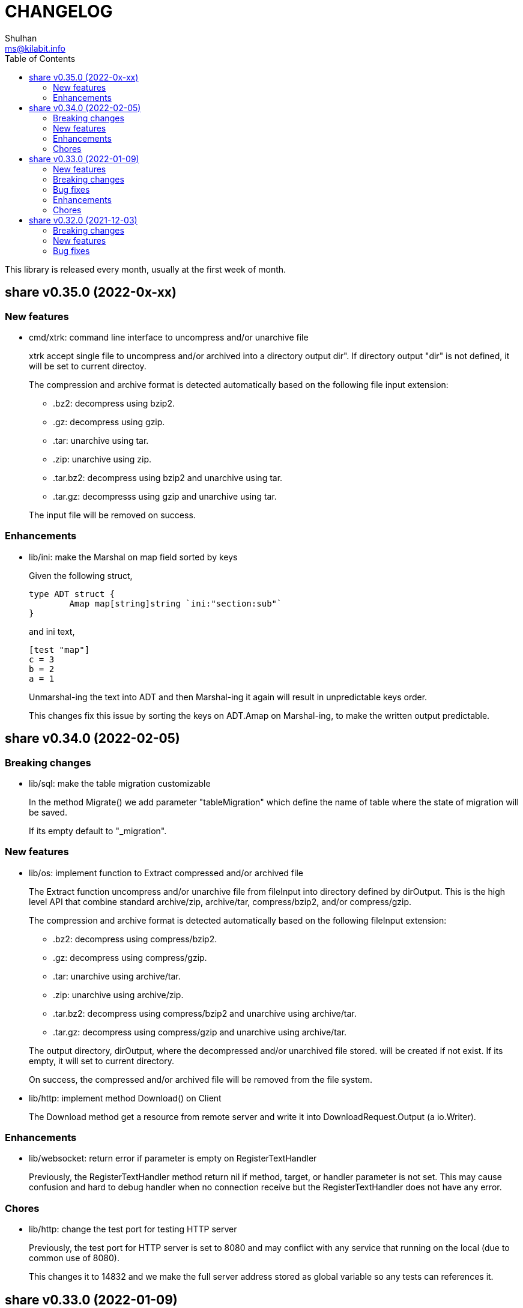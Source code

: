 =  CHANGELOG
Shulhan <ms@kilabit.info>
:toc:

This library is released every month, usually at the first week of month.


==  share v0.35.0 (2022-0x-xx)

=== New features

*  cmd/xtrk: command line interface to uncompress and/or unarchive file
+
--
xtrk accept single file to uncompress and/or archived into a directory
output dir".
If directory output "dir" is not defined, it will be set to current
directoy.

The compression and archive format is detected automatically based on the
following file input extension:

* .bz2: decompress using bzip2.
* .gz: decompress using gzip.
* .tar: unarchive using tar.
* .zip: unarchive using zip.
* .tar.bz2: decompress using bzip2 and unarchive using tar.
* .tar.gz: decompresss using gzip and unarchive using tar.

The input file will be removed on success.
--

===  Enhancements

*  lib/ini: make the Marshal on map field sorted by keys
+
--
Given the following struct,

----
type ADT struct {
	Amap map[string]string `ini:"section:sub"`
}
----

and ini text,

----
[test "map"]
c = 3
b = 2
a = 1
----

Unmarshal-ing the text into ADT and then Marshal-ing it again will
result in unpredictable keys order.

This changes fix this issue by sorting the keys on ADT.Amap on
Marshal-ing, to make the written output predictable.
--


==  share v0.34.0 (2022-02-05)

===  Breaking changes

*  lib/sql: make the table migration customizable
+
--
In the method Migrate() we add parameter "tableMigration" which define
the name of table where the state of migration will be saved.

If its empty default to "_migration".
--

===  New features

*  lib/os: implement function to Extract compressed and/or archived file
+
--
The Extract function uncompress and/or unarchive file from fileInput
into directory defined by dirOutput.
This is the high level API that combine standard archive/zip, archive/tar,
compress/bzip2, and/or compress/gzip.

The compression and archive format is detected automatically based on
the following fileInput extension:

* .bz2: decompress using compress/bzip2.
* .gz: decompress using compress/gzip.
* .tar: unarchive using archive/tar.
* .zip: unarchive using archive/zip.
* .tar.bz2: decompress using compress/bzip2 and unarchive using
  archive/tar.
* .tar.gz: decompress using compress/gzip and unarchive using
  archive/tar.

The output directory, dirOutput, where the decompressed and/or unarchived
file stored. will be created if not exist.
If its empty, it will set to current directory.

On success, the compressed and/or archived file will be removed from the
file system.
--

*  lib/http: implement method Download() on Client
+
The Download method get a resource from remote server and write it into
DownloadRequest.Output (a io.Writer).

===  Enhancements

*  lib/websocket: return error if parameter is empty on RegisterTextHandler
+
Previously, the RegisterTextHandler method return nil if method, target,
or handler parameter is not set.
This may cause confusion and hard to debug handler when no connection receive
but the RegisterTextHandler does not have any error.

===  Chores

*  lib/http: change the test port for testing HTTP server
+
Previously, the test port for HTTP server is set to 8080 and may conflict
with any service that running on the local (due to common use of 8080).
+
This changes it to 14832 and we make the full server address stored
as global variable so any tests can references it.


==  share v0.33.0 (2022-01-09)

Happy New Year!

Three years has passed since the first release of this multi-libraries (or Go
module), and we have released at least 33 new features with several bugs here
and there.

For anyone who use this module, I hope it help you, as the module name
intended "share", and sorry if its too many breaking changes.

Live long and prosper!
See you again next year.

===  New features

*  cmd/gofilemode: new command to decode the Go file mode
+
The Go has their own file mode that works across all operating system.
The file mode is represented by uint64, the command line will convert it
to fs.FileMode and print each possible flag on it including the
permission.

*  lib/sql: make the TruncateTable run with cascade and restart identity
+
--
On table that contains foreign key, truncate without cascade may cause
the method fail.

Also, since TruncateTable is, and should be only, used on testing, any
identity columns, for example serial, should be reset back to its initial
value. On PostgreSQL this means the truncate table is with
"RESTART IDENTITY".
--

*  cmd/epoch: command line to print and parse Unix timestamp
+
--
Program epoch print the current time (Unix seconds, milliseconds,
nanoseconds, local time, and UTC time) or the time based on the epoch on
first parameter.
Usage,

	epoch <unix-seconds|unix-milliseconds|unix-nanoseconds>

Without a parameter, it will print the current time.
With single parameter, it will print the time based on that epoch.
--

===  Breaking changes

*  lib/http: refactoring NewClient to accept single struct
+
--
Previously, the NewClient function accept three parameters: serverURL,
http.Header, and insecure.  If we want to add another parameter,
for example timeout it will cause changes on the function signature.

To prevent this changes in the future, we change it now. The NewClient
now accept single struct.

While at it, we add option to set Timeout.

The Timeout affect the http Transport Timeout and TLSHandshakeTimeout.
The field is optional, if not set it will set to 10 seconds.
--

*  lib/http: remove field memfs.Options in ServerOptions
+
This options is duplicate with Memfs.Opts.

*  lib/websocket: add "ok" return value on ClientManager Context
+
The ok return value will be true if the context exist or false otherwise.

*  lib/memfs: remove field ContentEncoding from EmbedOptions and Node
+
--
The original idea for option ContentEncoding in EmbedOptions and Node
is to save spaces, compressing the content on disk on embedding and
doing transport, when the MemFS instance is used to serve the (embedded)
contents of file system.

This option turns out break the HTTP content negotiation [1] of
accept-encoding header, if the HTTP server does not handle it properly,
which default Go HTTP server does not.

In order to prevent this issue in the future, for anyone who use the
memfs for serving static HTTP contents, we remove the options and store
the embedded content as is and let the HTTP server handle how the
compression by itself.
--

*  lib/email: refacforing ParseMailbox
+
This commit changes the signature of ParseMailbox by returning no error.

[1] https://developer.mozilla.org/en-US/docs/Web/HTTP/Content_negotiation

===  Bug fixes

*  lib/memfs: skip mount if the Root node has been initialized

*  lib/websocket: fix race conditition on handleText
+
Instead of accessing the ctx field directly, call the Context() method
to prevent data race.

*  lib/sql: check for EOF on loadSQL
+
--
There is probably a regression in Go that cause ioutil.ReadAll return
io.EOF, while it should not, because the documentation said that

	A successful call returns err == nil, not err == EOF.

But in this, using http.FileSystem, the ioutil.ReadAll now return EOF
and we need to check it to make the migration can run without an error.
--

===  Enhancements

*  lib/io: realign all structs
+
--
The struct realign, save the occupied of struct size in the memory,

* DirWatcher: from 184 to 144 bytes (-40 bytes)
* Reader: from 16 to 8 bytes (-8 bytes)
* Watcher: from 32 to 24 bytes (-8 bytes)
--

*  lib/http: realign all structs
+
--
Changes,
* Client: from 56 to 48 bytes (-8 bytes)
* CORSOptions: from 104 to 88 bytes (-16 bytes)
* Endpoint: from 64 to 32 bytes (-32 bytes)
* EndpointRequest: from 72 to 56 bytes (-16 bytes)
* route: from 56 to 32 bytes (-24 bytes)

Other changes is struct on unit tests.
--

*  lib/memfs: add method Init
+
The Init provided to initialize MemFS instance if its Options is set
directly, not through New() function.

*  lib/memfs: embed the Embed options and GenFuncName
+
This is to make the instance of memfs initialize from init is reusable.

*  lib/memfs: realign struct Node, Options, PathNode, and on unit tests
+
--
The realign save storage spaces on struct,

* Node: from 240 to 224 bytes (-16 bytes)
* Options: from 112 to 104 bytes (-8 bytes)
* PathNode: from 16 to 8 bytes (-8 bytes)
--

*  lib/email: realign the struct Mailbox
+
This changes the storage size from 80 to 72 bytes (-8 bytes).

===  Chores

*  github/workflows: remove step to get dependencies
+
The Go module should handle the dependencies automatically.

*  github/workflows: set go version to 1.17.6

*  lib/email: convert the unit test for ParseMailbox to examples
+
Since the ParseMailbox is public we can provide an examples and test
at the same times.


==  share v0.32.0 (2021-12-03)

This release bring major changes and enhancements to package dns and math/big.

===  Breaking changes

*  math/big: refactoring AddFloat to accept variadic interface{}
+
--
Previously, the AddFloat function only accept two interface parameters.

This changes make the AddFloat to accept many interface parameters.
--

*  math/big: refactor NewFloat to accept interface{} instead of float64 only
+
The following types is added and can be initialized to Float: []byte,
uint, uint16, uint32, uint64, big.Int, *big.Int, big.Rat, and *big.Rat.

*  math/big: refactoring the Rat
+
--
The promise of this package is to provide the Rat type with RoundToZero
and without panic.

In order to do that we remove the MustRat() function and check for nil
on pointer receiver before doing operation, and check for zero value
when doing quotation.

Another breaking changes are,

* Humanize() with nil pointer receiver will return string "0"
* Any IsXxx() methods with nil pointer receiver will return false
* MarshalJSON() will nil pointer receiver will return "null" instead of
  "0" now
--

*  lib/dns: refactoring, change signature of client Lookup
+
--
Previously, Lookup() method on Client pass the question name, type, and
class as parameters.

This changes make those parameters into MessageQuestion.
--

*  lib/dns: refactoring ZoneFile into Zone
+
--
Reason: A Zone is not always represented by file, it just that in this
package, it is.

This changes rename the type ZoneFile into Zone.
--

*  lib/dns: refactoring message question
+
--
Previously the type for message question section SectionQuestion.

This changes, rename the type to MessageQuestion.
--

*  lib/dns: refactoring the section header
+
--
This changes rename the SectionHeader into MessageHeader.

The pack() method is optimized with the following results,

benchmark                         old ns/op     new ns/op     delta
BenchmarkMessageHeader_pack-8     66.2          21.7          -67.31%

benchmark                         old allocs     new allocs     delta
BenchmarkMessageHeader_pack-8     3              1              -66.67%

benchmark                         old bytes     new bytes     delta
BenchmarkMessageHeader_pack-8     32            16            -50.00%

The unpack() method is simplified by minimizing the if-condition.

This changes also fix the pack and unpack OpCode for value other then 0,
due to wrong shift value, 2 instead of 3.
--

*  lib/dns: refactoring, introduce new type RecordClass
+
--
Previously, the record class is represented by uint16 using prefix
QueryClassXxx.

This changes make the record class to be an independent type, to make
code more strict (prevent passing invalid value), and readable.
--

*  lib/dns: refactoring, create type RecordType to represent type of RR
+
--
Previously, we use uint16 to represent type for ResourceRecord Type or
Question type.

To make the code more strict, where parameter or return value, must be
expected as record type, we add new type to represent the RR type:
RecordType.

This changes also rename any variable name of QType or qtype to RType
or rtype because QType is misleading. The type defined the
ResourceRecord to be queried not only question.
--

*  lib/dns: remove the fallback name servers (NS) from server options
+
--
The original idea of fallback NS is to send the query to the one define
to original resolv.conf, instead of using the one defined by user in
ServerOptions NameServers, when an error occured.

But, most of error usually caused by network (disconnected, time out),
so re-sending query to fallback NS does not have any effect if the network
it self is not working.

This changes remove the unnecessary and complex fallback NS from
server.
--

===  New features

*  lib/dns: add support to save and load caches to/from storage
+
--
The CachesSave method write the non-local answers into an io.Writer,
encoded with gob.

The CachesLoad method load the gob encoded answers from an io.Reader.
--

*  lib/ssh: use agent defined by config or from environment variable
+
--
Previously, we only check the environment variable SSH_AUTH_SOCK
to decide whether the client identity will fetched from agent or
from private key file.

This changes use the GetIdentityAgent from config Section to derive the
path to unix socket.  It will return an empty string if the IdentityAgent
is set to "none" in the Section or when SSH_AUTH_SOCK is not exist or
empty.
--

*  ssh/config: add support for section variable IdentityAgent
+
There are four possible value for IdentityAgent: SSH_AUTH_SOCK,
<$STRING>, <PATH>, or "none".
If SSH_AUTH_SOCK, the socket path is read from the environment variable
SSH_AUTH_SOCK.
If value start with "$", then the socket path is set based on value of
that environment variable.
Other string beside "none" will be considered as path to socket.

===  Bug fixes

*  math/big: return nil on Quo and QuoRat instead of panic
+
Previously, if the first parameter of Quo or the second/next parameters
of QuoRat is not convertable to Rat or zero, the method/function will
panic.

This changes make it less intrusive, instead of panic we check for
zero value and return nil immediately.
--

*  lib/dns: do not cache truncated answer
+
--
Previously only answer with non-zero response code is ignored.

This changes ignore also answer where response header is truncated.
--

===  Enhancements

*  lib/dns: realign all struct fields
+
--
Turns out the struct that we frequently used, answer and resource_record,
is not optimized.

     answer.go:15:13: struct with 56 pointer bytes could be 24 = 32 bytes
     ...
     resource_record.go:24:21: struct with 56 pointer bytes could be 40 = 16

This changes reorder all structs field to save space in memory.
--

*  lib/dns: make the TCP forwarders as complementary of UDP
+
--
The TCP forwarders only active when client send the DNS request as TCP.
When the server receive that request it should also forward the request
as TCP not as UDP to prevent the truncated response.

Another use case for TCP is when the response is truncated, the client
will send the query back through TCP connection.  The server should
forward this request using TCP instead of UDP.
--

*  lib/dns: use different packet between UDP and TCP messages
+
--
Previously, all packet size for reading and sending the message is
fixed to 4096, even on UDP.

This changes set the UDP packet size maximum to 512 bytes and others to
4096 bytes.

While at it, minimize copying packet if its not reusable inside a method.
--

==  share v0.31.0 (2021-11-04)

===  Breaking changes

*  lib/memfs: move the embedded parameter to Options
+
--
Since the GoEmbed can be called only when MemFS instance is initiated,
it would be better if parameters for GoEmbed also initialized in the
struct Options.
In this way any additional parameters needed to add to GoEmbed does not
changes the method signature in the future.

This commit add new type EmbedOptions that contains the parameters
for GoEmbed.

In this new type, we add new field EmbedWithoutModTime.
if its true, the modification time for all files and directories are not
stored inside generated code, instead all files will use the current
time when the program is running.
--

*  lib/totp: make the New to accept only hash with SHA1, SHA256, or SHA512
+
--
Previously, the first parameter to New is a function that return
hash.Hash.  This signature can be misleading, because md5.New also
can return hash.Hash but not usable in TOTP.

This changes update the New function signature to accept defined
type that can be set to SHA1, SHA256, or SHA512.
--

*  lib/bytes: refactoring and cleaning up the bytes package
+
--
The bytes package, and many other packages in this module, is written
when I still learning and using the Go language for master thesis.
Some of the code, like function signature, does not follow the
Go idiom, at least not how the Go source code looks like.

A breaking changes,

* WriteUint16 and WriteUint32 accept slice only without pointer.
  There is no need to pass slice as pointer to function if we want
  to modify the content, as long as the backing storage is not
  changed.

Bug fixes,

* PrintHex: fix print layout on the last line
* ReadHexByte: fix possible index out of range
* SkipAfterToken return -1 and false if no token found, as promised
  in the comment, instead of the length of text.

We move all unit test to example so we have test and example in the
documentation at the same time.

This changes make all test coverage 100%.
--

*  lib/bytes: refactoring AppendXxx functions
+
Previously, we pass pointer to slice on AppendInt16, AppendInt32,
AppendUint16, and AppendUint32 functions.  This model of function
signature is not a Go idiom.  It is written when I am still new to
Go.

*  lib/ascii: change signature of ToLower and ToUpper
+
Using pointer to slice on method or function is not a Go idiom.
It is created when I still new to Go.

*  lib/memfs: refactoring Node field V into Content
+
--
The reason why the field named V is because it's short.  It's come
from my C/C++ experience that got carried away when writing this
package.

Now, after having more time writing Go, I prefer clarity over
cleverity(?).
--

*  lib/memfs: set the node modification time in embedded file
+
--
This changes set all node modification time in embedded files to
the node modTime using Unix() and Nanosecond() values.

Since the time will always changes we need to remove the test to
generate file gen_test.go to prevent the file being modified and
re-adding the same file every time we run local tests.
--

===  New features

*  lib/ini: add function IsValidVarName
+
The IsValidVarName check if "v" is valid variable name, where the
first character must be a letter and the rest should contains only
letter, digit, period, hyphen, or underscore.
If "v" is valid it will return true.

*  lib/memfs: set the node modification time in embedded file
+
--
This changes set all node modification time in embedded files to
the node modTime using Unix() and Nanosecond() values.

Since the time will always changes we need to remove the test to
generate file gen_test.go to prevent the file being modified and
re-adding the same file every time we run local tests.
--

*  lib/io: add method String to FileState type
+
The String method return the string representation of FileState.
Usually used only for debugging.

*  lib/smtp: implement method Noop on Client
+
--
Noop send the NOOP command to server with optional message.

On success, it will return response with Code 250, StatusOK.

While at it fix double call to recv on Reset() method.
--

*  lib/smtp: implement method Reset on Client
+
--
The Reset() method send the STMP RSET command to the server.

This command clear the current buffer on MAIL, RCPT, and DATA, but not the
EHLO/HELO buffer.

On success, it will return response with Code 250, StatusOK.
--

===  Bug fixes

*  lib/ascii: fix IsHex return false on 0

*  lib/memfs: fix parent empty directory not removed
+
--
Use case:

    x
    x/y

If x/y is empty, and x processed first, the x will
not be removed.

This commit fix this, by sorting the paths in descending order first
to make empty parent removed clearly.  In above case the order
or check become,

    x/y
    x

While at it, update an example of New to give preview of input and
what the expected output for certain operations.
--

*  lib/xmlrpc: rewrite the Client connection using lib/http
+
--
Using socket connection require reading the HTTP response header before
we can process the response body.

Instead of rewrite the parser, use the lib/http to send and receive
the request/response.
--

*  lib/io: do not use absolute path on dummy Watcher parent SysPath
+
Converting that parameter path to absolute path may cause unpredictable
result on module that use it.

===  Chores

*  lib/ini: add example of marshal/unmarshaling of section with sub
+
This changes also fix the example of field tag on marshaling the
map.

*  lib/io: add method String to FileState type
+
The String method return the string representation of FileState.
Usually used only for debugging.

*  lib/memfs: remove unnecessary initialization on NewNode
+
The zero value for V ([]byte) is already nil and Node.Childs
([]*Node) does not need to be initialized with make if size is 0.

*  lib/io: use t.Cleanup instead of defer on test


==  share v0.30.0 (2021-10-04)

=== Breaking changes

*  lib/io: separate FileState for updated mode and content
+
--
Previously, when content of file being watched is modified, it will
trigger the callback with State set to FileStateModified.  When the
mode of file is modified, it will also trigger the callback with
the same state.

This changes separated those state into two kind: FileStateUpdateMode
for update on file mode, and FileStateUpdateContent for update on
file content.
--

=== New features

*  lib/memfs: export the Node Update method
+
--
The Update method update the node metadata or content based on new
file information.
It accept two parameters: the new file information, newInfo, and
maximum file size, maxFileSize.

The newInfo parameter is optional, if its nil, it will read the file
information based on node's SysPath.

The maxFileSize parameter is also optional.
If its negative, the node content will not be updated.
If its zero, it will default to 5 MB.

There are two possible changes that will happen: its either change on
mode or change on content (size and modtime).
Change on mode will not affect the content of node.
--

*  lib/strings: add function Alnum
+
--
The Alnum remove non alpha-numeric character from text and return it.
Its accept the string to be cleanup and boolean parameter withSpace.
If withSpace is true then white space is allowed, otherwise it would
also be removed from text.
--

=== Bug fixes

*  lib/memfs: fix symlink to directory not included on mount
+
--
During mounting and scanning a directory, if the node is symlink to a
directory, the isIncluded will return false because the node is not
a file nor directory.

The fix is to check if node mode is symlink first and then get the
the real stat.
--

*  lib/io: fix NewWatcher when called DirWatcher
+
--
When NewWatcher called from DirWatcher's Start(), it will called NewNode
with nil parent parameter.  If the parent parameter is nil on NewNode
the SysPath of new node will be set to the FileInfo.Name() instead of
full or relative path based on current working directory.

Any operation using new node SysPath will failed because the path
does not exist or reachable from current directory.

For example, let say we have the following directory tree,

  testdata
   |
   +--- A
   |
   +--- B

We then set DirWatcher Root to "testdata" from current directory.
The DirWatcher Start then iterate over all child of "testdata" directory,
and call NewWatcher("testdata/A", ...). On the NewWatcher, it will
call NewNode(nil, FileInfo, -1).  Now since the parent is nil,
the Node.SysPath will be set to FileInfo.Name() or base name of the file,
which is "A".

Later, when node content need to be read, ioutil.ReadFile("A") will
fail because the path to "A" does not exist on current directory.

This fix require to force the parameter "parent" on NewNode to be
required.
--

*  lib/memfs: fix possible data race on PathNode
+
--
During Memfs Get(), if the node returned by PathNodes.Get() is null,
the memfs instance will try to refresh the directory tree. In case
the requested path exist, the memfs will write to PathNodes through
AddChild()

At the same time, there maybe a request to access another path, which
cause both read and write occured.
--

*  lib/memfs: fix NewNode if node is symlink to directory
+
--
Previously, if a symlink point to directory the memfs NewNode function
will return an error,

  AddChild wui: NewNode: read x/y: is a directory

which cause the files inside y cannot be scanned (404).

This commit fix this issue by checking if the original node mode is a
directory and return immediately.
--

=== Enhancements

*  lib/memfs: check error on File Close on GoGenerate
+
--
Previously, we ignore the error for call to Close when there is an
error in previous operation.

This changes check the error returned from Close and add it to the
returned error message.

While at it, use consisten prefix for all returned error:
"MemFS.GoGenerate".
--

*  lib/http: support server caching file system using ETag
+
--
If the Server handle file system using MemFS, server will set the
ETag [1] header using the file epoch as value.

On the next request, server will compare the request header
If-None-Match with the requested file epoch. If its equal server will
return the response as 304 StatusNotModified.

[1] https://developer.mozilla.org/en-US/docs/Web/HTTP/Headers/ETag
--

*  lib/xmlrpc: convert the value using Sprintf on GetFieldAsString
+
--
Previously, the GetFieldAsString will return empty string if the
Value type is not string.

In this commit, we force the value to be string by converted it using
fmt.Sprintf.
--

*  math/big: add some examples of Rat.Int64() and RoundToNearestAway

=== Chores

*  github: update the Go version to v1.17.1

*  lib/strings: update comment and example of TrimAlnum


==  share v0.29.2 (2021-09-06)

===  Bug fixes

*  os/exec: fix escaped quote inside the same quote
+
--
Shell quote is a hell of complex.  For example, one can write
shell that execute command that contains quote of quote,

	sh -c "psql -c 'CREATE ... IDENTIFIED BY PASSWORD '\''pass'\'''"

or to simplify,

	sh -c "psql -c \"CREATE ... IDENTIFIED BY PASSWORD 'pass'\""
--

*  lib/memfs: fix empty ContentType if MaxFileSize is negative
+
A negative MaxFileSize means the content of file will not be mapped to
memory, but the content type should be detected for other operation.

*  lib/memfs: fix empty file not being added to tree
+
--
Previously, we did not check if the file size is 0 before reading the
content or updating the content type, which cause the read on file
return io.EOF and the file not added to caches.

This commit fix this issue by checking for zero file size and for
io.EOF when reading the file content.
--

*  lib/memfs: fix symbolic link with different name
+
--
Previously, if file is symbolic link and has different name with their
original file, it will return an error when we tried to open the file

   parentpath/filename: no such file or directory

because we use the original file name, not the symlinked file name.

This commit fix this issue by not replacing the original FileInfo for
symlink but by setting only the size and mode.
--

*  lib/sql: do not run migration if the last file not exist on the list
+
--
Previously, if the last migrated file name not found on the migration
directory, we start executing migration start from the first file.

This changes the behaviour to not run any migration at all.
Since we cannot return it as an error, we only log it.  In the future
we may return it.
--

*  lib/http: fix missing content type for XML Header
+
If the Endpoint set the RequestType to RequestTypeXML, the response
header should be set to ContentTypeXML.

*  lib/xmlrpc: fix missing port on NewClient
+
--
Calling net.Dial or tls.Dial on host without port will cause the
following error,

  NewClient: Dial: dial tcp: address 10.148.0.164: missing port in address

This changes fix this by always generate new host value using previous
host and port values.
--

*  lib/smtp: return io.EOF if no data received from server
+
This is to prevent the recv return nil on *Response without an error,
which may cause panic on caller side.

*  os/exec: check for escaped backslash when ParseCommandArgs
+
Given the following string "cmd /a\ b" to ParseCommandArgs now
return "cmd" and ["/a b"] not ["/a\", "b"], because the space after a
is escaped using backslash.

===  Enhancements

*  lib/memfs: set default content type for empty file to "text/plain"
+
An empty file should be able to be displayed as text file instead of
downloaded as binary.

*  lib/memfs: change the MarshalJSON to always return an object
+
--
Previously, MarshalJSON on memfs will return an object of map
of all PathNodes and on Node it will return an object.

This changes make it the JSON response consistent. If its directory
it will return the node object with its childs, without "content".
If its file, it will return the node object with content.

While at it, use single "mod_time" with value is epoch and return
the node ContentType as "content_type".
--

*  lib/mlog: implement io.Writer and add function ErrorWriter
+
--
The ErrorWriter will return the internal default MultiLogger.
A call to Write() on returned io.Writer will forward it to all registered
error writers.

A Write method on MultiLogger write the b to all error writers.
It will always return the length of b without an error.
--

*  lib/memfs: add method Save and Encode
+
The Save method will write the new content to file system and update
the content of Node using Encode().

*  lib/ssh: add method to set session output and error
+
--
Previously, all of the SSH output and error goes to os.Stdout and
os.Stderr.

This changes add method SetSessionOutputError to change the output and
error for future remote execution.
--

===  Chores

*  lib/reflect: make the IsNil tests to become an example
+
--
In this way we do test and provide an example at the same time.

While at it, add another test cases for boolean, initialized slice, map,
and errors.
--

*  lib/websocket: try to fix flaky test on client
+
--
The following error thrown when running on Github Action using
Ubuntu-latest and Go 1.16.3,

	client_test.go:472: write tcp 127.0.0.1:34460->127.0.0.1:9001:
       write: connection reset by peer

This may be caused by using the same client connection on all test
cases.

We try to fix this by creating new client on each test cases.
--

==  share v0.29.1 (2021-08-06)

Revert the "lib/errors: return the internal error only if its not nil on
Unwrap".

Returning instance of e on Unwrap will cause recursive call.

The correct solution to convert an error to errors.E is by implementing the As
method.


==  share v0.29.0 (2021-08-06)

===  New feature

ssh/sftp: new package that implement SSH File Transport Protocol v3

The sftp package extend the golang.org/x/crypto/ssh package by
implementing "sftp" subsystem using the ssh.Client connection.

===  Breaking changes

*  text/diff: add functions to compare raw bytes as text and text.Lines
+
--
This changes refactoring some functions, notably,

* Rename Bytes function to IsEqual
* Rename Lines function to Bytes
* Add function Text that compare two text (raw bytes)
* Add function Lines that compare two instances of text.Lines
--

===  Enhancements

*  lib/mlog: add function and method Panicf
+
The Panicf method is equal to Errf followed by panic.  This signature
follow the log.Panicf convention.

*  lib/text: implement function to parse raw bytes into Lines

*  lib/text: implement Stringer on Chunk and Line types

*  lib/memfs: implement json.Marshaler on MemFS and Node
+
--
Previously, without MarshalJSON, encoding the MemFS or Node object will
result in incomplete information, for example, missing name, modification
time, and size.

This commit implement the json.Marshaler in MemFS which encode the
PathNode sorted by keys in ascending order.
--

*  lib/bytes: print the ASCII character on the right side on PrintHex
+
--
Previously, PrintHex only print the hex value of all bytes with
specified length.

This changes also print any printables ASCII characters (char 33 through
126) in the right side column to view readable contents.
--

*  lib/totp: lib/totp: increase the maximum steps back on Verify from 2 to 20
+
The value 20 means the Verify will check maximum 20 TOTP tokens or 10
minutes to the past.

*  lib/http: check request path as HTML file on getFSNode
+
--
Previously, if the request path is not exist we check if request
contains index.html and if still not exist we return nil.

This commit add another check by appending ".html" to the request path.

So, for example, if path "/x" not exist in memfs, we check if
"/x/index.html". If its still not exist, we check "/x.html".
--

===  Bug fix

*  lib/errors: return the internal error only if its not nil on Unwrap
+
If the internal error is nil, the Unwrap method will return the instance
of e itself.


== share v0.28.0 (2021-07-06)

=== Breaking changes

* lib/ssh: rename method Get to ScpGet and Put to ScpPut
+
--
This changes is to make clear that the methods to copy the files, either
from local or from remote, is using the "scp" through exec package,
not using the native SSH file transfer protocol.

While at it, use consistent log prefix for error message.
--

* ssh: rename the NewClient function to NewClientFromConfig
+
This is to differentiate it with x/crypto ssh package that have the same
function name.

* ssh: move the config parser to subpackage "config"
+
There are two reasons for moving to sub-package.  First, the code for
parsing the ssh_config(5) take almost 99% of the lines in the ssh package.
Second, in case we want to submit the code to upstream,
golang.org/x/crypto, we need the package to be independent, less external
dependencies as possible.

* http: remove the Memfs field from Server
+
Now that Options field has been exported, we did not need to have
duplicate Memfs, so this field is removed in favor of Options.Memfs.

=== Enhancements

* websocket: export the Options field on the Server
+
--
Previously, the Options field is not exported to prevent user from
changing it once it set through NewServer() function.

This changes export the Options field to allow user of Server access its
values.  We can create a method on server to return read-only options,
but that will over complicated the Server API.
--

* http: export the Options field on the Server
+
--
Previously, the Options field is not exported to prevent user from
changing it once it set through NewServer() function.

This changes export the Options field to allow user of Server access its
values.  We can create a method on server to return read-only options,
but that will over complicated the Server API.
--

* websocket: store all the handshake headers to Handshake.Header
+
--
Previously only non-required headers are stored in the Handshake Header
field, while the required header value stored on their respective fields.

This commit store all request header key and values into the Header field.
--

== share v0.27.0 (2021-06-05)

This release bring better functionalities, usability, and fixes for `xmlrpc`
package.

=== Breaking changes

* xmlrpc: change the Response to embed the errors.E
+
The errors.E contains code and message that also implement wrapping and
unwrapping error, so we can use the Response as error just like in
http.EndpointResponse.

* xmlrpc: write the XML header when marshaling request not on client
+
--
Previously, the XML header is added when sending the request using
client.

This commit changes it to write the header when marshaling the Request
instance.
--

* xmlrpc: replace Value field for struct with map of string and value
+
--
Previously, for param with type "struct" is represented by slice of
Member{Name,Value}.

This commit changes the Value field for "struct" to a map of string and
value for easily access the struct's member, without looping.
--

* xmlrpc: refactoring the parser for decoding XML-RPC request
+
--
This changes,

* method to parse XML-RPC request,
* change the Member field Value type to pointer to Value,
* change the Request field Params type to slice of pointer of Value,
* change the Response field Param type to pointer to Value,
* rename the Value fields from Members to StructMembers and Values to
  ArrayValues
--

=== New features

* memfs: add function to Merge one or more instance of MemFS
+
--
The Merge function merge one or more instance of MemFS into single MemFS
instance.

If there are two instance of Node that have the same path, the last
instance will be ignored.
--

* xmlrpc: add method to marshal Response

* mlog: add function and method PrintStack
+
The PrintStack function or method will writes to error writers the stack
trace returned by debug.Stack.

=== Enhancements

* http: add request type for XML
+
Setting Endpoint's RequestType to RequestTypeXML will check the content
type of HTTP request to match with "text/xml".

=== Bug fixes

* memfs: set the field Parent on Node AddChild

* xmlrpc: convert the uint8 and uint16 as type Integer, and Uint as Double
+
Previously, uint8 and uint16 will be converted as Double, but those
types are in range of four bytes so it can still be handled by int32.

* xmlrpc: set client response IsFault when StatusCode >= 400
+
Previously, we set IsFault to true if the HTTP response code not equal to
200 only, which is not always correct.
+
This commit changes it to check any status code that is greater or equal
to 400.

* memfs: fix test by checking multiple content-types
+
On Arch Linux with Go tip, the content-type for JavaScript file is
"text/javascript".  While on Ubuntu with Go 1.16 the content-type for
JavaScript file is "application/javascript".


==  share v0.26.0 (2021-05-03)

=== New features

* math/big: add method Add, IsLess, IsGreater, and Scan on Int
+
The Add method simplify addition of one value to current Int.
+
The IsLess and IsGreater method simplify comparing Int with any value.
+
The Scan method allow the Int to be used on sql Scan().

* math/big: add method IsZero on Int
+
The IsZero method will return true if the current i value is zero.

* big: extends the standard big.Int
+
The standard big.Int does not implement sql/driver.Valuer interface,
which make it not usable when querying or doing update/insert with
database.
+
This commit extend the big.Int and simplify creating new Int from any
values using NewInt().
+
Also, make it support marshal/unmarshal JSON

=== Enhancements

* sql: make the column filename on table _migration as primary key
+
This will allow deleting the record by filename instead of requiring
all columns.

* http: add the Total field to EndpointResponse
+
The Total field contains the total number of all records, while the
Count fields only contains the total number of records in Data.

* http: add field Page to EndpointResponse
+
The page field contains the requested page on current response.
If page is from request then the offset will be set to page times limit.
+
While at it, move the field comment to its declaration.

* big: allow creating new Rat from uint64 and *big.Int

* ssh: check for empty private key file on Get and Put
+
If the private key file is empty, skip it for being added as parameter
of scp command.  This is to prevent warning message on user side.

=== Chores

* memfs: update the test ContentType for JavaScript files
+
The latest Go set the content type for JavaScript file as
"text/javascript; charset=utf-8", not "application/javascript".

* paseto: replace le64() function with binary.Write()
+
The le64() return the string representation of uint64 in little endian,
which is basically binary.Write with parameter output buffer,
LittleEndian, and input value.


==  share v0.25.1 (2021-04-06)

Set the minimum Go version to 1.16

Commit 4cdd6b01c1 "http: add method to generate standard HTTP request
on Client" use the io.NopCloser thats only available in Go 1.16.  Either
we move backward by replacing it with ioutil.NopCloser or we move forward
by setting the minimum Go version to 1.16.

We choose to move forward.


==  share v0.25.0 (2021-04-06)

===  Breaking changes

*  all: refactoring the test.Assert and test.AssertBench signature
+
Previously, the test.Assert and test.AssertBench functions has the
boolean parameter to print the stack trace of test in case its not equal.
+
Since this parameter is not mandatory and its usually always set to
"true", we remove them from function signature to simplify the call
to Assert and AssertBench.

*  all: refactoring http.Client methods signature
+
--
Previously, parameters to method Delete, Get, Post, PostForm, PostFormData,
PostJSON, Put, and PutJSON are in the following order:

	(headers, path, params)

This is sometimes confusing. To make it better and works with format
of HTTP request header,

----
METHOD PATH
HEADERS

PARAMS
----

we move the path to the first parameter and headers as the second
parameter, so the call to client methods would be

     (path, headers, params)
--

*  http: remove parameter contentType on Client method Put
+
Since one can set the Content-Type in parameter headers, this parameter is
become redundant.

===  New features

* http: add method to generate standard HTTP request on Client
+
--
The GenerateHttpRequest method generate http.Request instance from
method, path, requestType, headers, and params.

For HTTP method GET, CONNECT, DELETE, HEAD, OPTIONS, or TRACE; the params
value should be nil or url.Values.
If its url.Values, then the params will be encoded as query parameters.

For HTTP method is PATCH, POST, or PUT; the params will converted based on
requestType rules below,

* If requestType is RequestTypeQuery and params is url.Values it will be
  added as query parameters in the path.

* If requestType is RequestTypeForm and params is url.Values it will be
  added as URL encoded in the body.

* If requestType is RequestTypeMultipartForm and params type is
  map[string][]byte, then it will be converted as multipart form in the
  body.

* If requestType is RequestTypeJSON and params is not nil, the params will
  be encoded as JSON in body.
--

* ssh: ask for passphrase if private key is encrypted on generateSigners
+
In case the private key defined in IdentityFile is encrypted, prompt
for the passphrase on the screen and read it from stdin using
terminal.ReadPassword().
+
This changes also remove call to generateSigners on postConfig(),
instead invoke it from NewClient() to minimize multiple calls to
generateSigners().

* ssh: use the SSH agent to authenticate on NewClient
+
Previously, the client use the IdentityFile on ConfigSection to
Authenticate with the remote SSH server.  In case the IdentityFile is
Encrypted with passphrase, each time NewClient is invoked it will ask
For passphrase.
+
To minimize inputing the passphrase, we check if current use run the
SSH agent through SSH_AUTH_SOCK environment variable and use the agent
To generate signers.
+
This method need manual key added by user to SSH agent before calling
NewClient to make it works.

===  Enhancements

* xmlrpc: add debug statements to print request and response
+
The debug level is set minimum to 3. If its set it will print the
request and response to standard output.


==  share v0.24.0 (2021-03-06)

===  Breaking changes

*  http: add prefix Header to constants AcceptEncoding and ContentEncoding
+
Since both of those constants are used only for HTTP header, it could
be more clear if we prefix it with "Header".

*  sql: change the parameter ExtractSQLFields to driver name
+
Previously, we use the string as parameter to set the returned place
holders.
+
This commit changes the parameter to the driver name so if the value
is "postgres" the place holders will be returned as counter, for example
"$1", "$2", and so on.

*  http: rename "GenericResponse" to "EndpointResponse"
+
Well, the hard thing in software is naming a thing.  Using the term
Generic is too generic, so we change it to make it closer with Endpoint.

*  http: refactoring parameters on Callback and CallbackErrorHandler
+
Previously, the parameters to Callback has three types:
the http.ResponseWriter, *http.Request, and []byte for response body.
Not only the type names are long, there is no information on the
registered Endpoint on the receiver of Callback.
+
This changes wrap the three parameters into single type EndpointRequest
with addition field Endpoint, which contains the registered Endpoint.
+
On the CallbackErrorHandler we also have three parameters, but instead
of request body we have an error.
+
This changes store the error for CallbackErrorHandler inside
EndpointRequest.Error field.

*  http: move the CORS options to separate struct

===  New features

*  http: add methods IPAddressOfRequest and ParseXForwardedFor
+
The IPAddressOfRequest get the client IP address from HTTP request header
"X-Real-IP" or "X-Forwarded-For" or from Request.RemoteAddr, which ever
non-empty first.
+
The ParseXForwardedFor parse the HTTP header "X-Forwarded-For" value from
the following format "client, proxy1, proxy2" into client address and
list of proxy addressess.

*  api/slack: create new client for webhook
+
Unlike PostWebhook API which is close and open one connection at the
time, the WebhookClient is keep open.
+
Use the WebhookClient for long running program that post message every
minutes or seconds.

*  mlog: implement MultiLogger
+
--
MultiLogger represent a single log writer that write to multiple outputs.
MultiLogger can have zero or more writers for standard output (normal log)
and zero or more writers for standard error.

The MultiLogger is buffered to minimize waiting time when writing to
multiple writers that have different latencies.
For example, if we have one writer to os.Stdout, one writer to file, and
one writer to network; the writer to network may take more time to finish
than to os.Stdout and file, which may slowing down the program if we want
to wait for all writes to finish.

For this reason, do not forget to call Flush when your program exit.

The default MultiLogger use time.RFC3339 as the default time layout, empty
prefix, os.Stdout for the output writer, and os.Stderr for the error
writer.

Format of written log,

	[time] [prefix] <message>

The time and prefix only printed if its not empty, and the single space is
added for convenience.
Unlike standard log package, this package does not add new line to the end
of message if its not exist.
--

*  http: export the HandleFS method
+
The HandleFS handle the request as resource in the memory file system.
This method only works if the Server.Memfs is not nil.
+
If the request Path exists in file system, it will return 200 OK with the
header Content-Type set accordingly to the detected file type and the
response body set to the content of file.
If the request Method is HEAD, only the header will be sent back to client.
+
If the request Path is not exist it will return 404 Not Found.

*  clise: add method Pop
+
The Pop method remove the last Push()-ed item and return it to caller.
It will return nil if no more item inside it.

*  ini: add support for marshaling slice of struct
+
--
Given a struct with exported field is slice of struct and tagged with
section and sub-section, the exported field will be marshalled as,

	[section "sub"]
	field = value
--

*  ini: add support for marshaling pointer to struct and to time.Time
+
--
Given the following field struct with tag,

	V *T `ini:"sec:sub"

If the V is not nil, it will marshal it into,

	[sec "sub"]
	<field name or tag> = <field value>
--

*  ini: add support for un-marshaling to struct and slice of struct

*  big: add method that implement sql/driver.Valuer for type Rat
+
The Rat.Value() return the value as []byte.

=== Enhancements

*  clise: make all methods safe for concurrent use

*  http: add fields for paging on GenericResponse
+
If the response is paging, contains more than one item in data, one
can set the current status of paging in field Offset, Limit, and Count.
+
The Offset field contains the start of paging.
The Limit field contains the maximum number of records per page.
The Count field contains the total number of records.

=== Bug fixes

*  reflect: check using equal statement on IsNil
+
Beside using IsNil(), return the last check using "v == nil".


==  share v0.23.0 (2021-02-05)

This release bring major refactoring to package memfs to allow embedding two
or more directories in single package.

The minimum Go version is increased to 1.14.

===  Breaking changes

*  memfs: refactoring, allow multiple instances of memfs in single package
+
Previously, the generated Go code from memfs can be used only once
on the package that use it.  For example, if we have two instances of
memfs.MemFS and both of them call GoGenerate(), when we load them back
again only the last one will be active and set the global variable
memfs.GeneratedPathNode.
+
This changes refactoring on how we use memfs by storing the
generated path node into variable that is defined by user and pass
them to New Options.

*  memfs: remove field WithContent
+
The field WithContent is not necessary if we set MaxFileSize to negative
value.

*  http: embed the memfs.Options into ServerOptions
+
This is to minimize duplicate on fields names and give clear distinction
between options for Server and options for serving files on memory using
memfs.

*  io: embed the memfs.Options into DirWatcher
+
This is to minimize duplicate configuration between DirWatcher and
memfs, and to allow clear distinction between which options that
affect the directory tree and options for DirWatcher.

*  memfs: allow AddFile to set internal path
+
Previously, AddFile set the internal path equal to path of file to be
included.  This may cause conflict if the file is already included
due to the same sys path but different internal path.
+
This commit add parameter internalPath to set custom internal path in
the memfs map.

*  memfs: refactoring Go generate code to use memfs.MemFS instance
+
Instead of using memfs.PathNode, which is confusing for new user
(what is PathNode?), we actually can use memfs.MemFS instance.
+
This effect on how we use memfs in http package.

*  dns: change the SOA field in ZoneFile to non-pointer
+
The reason we use pointer for SOA record is so we can save them only
if its not nil.  A nil SOA record cause the generated JSON become "null"
and this is make the consumer of ZoneFile do more work, checking for the
null and initialize it when required.
+
This changes, make the SOA record to non-nil and we save the record only
if the MName field is not empty.

*  dns: replace master word with zone
+
This is for consistency for type and variable names.

*  sql: sort returned names on ExtractSQLFields sorted in ascending
+
This is to make sure that any test that use the package always
predictable.
+
While at it, add paramter to change placeholder on ExtractSQLFields.

===  New features

*  http: add method Post on client
+
The Post method send the POST request to path without setting
"Content-Type".

*  lib/clise: new package that implement circular slice
+
--
A circular slice is a slice that have fixed size.
An append to slice that has reached its length will overwrite and start
again from index 0.

For example, a clise with size 5,

	c := clise.New(5)
	c.Push(1, 2, 3, 4, 5)
	fmt.Printf("%v\n", c.Slice()) // [1 2 3 4 5]

If we push another item, it will overwrite the first index,

	c.Push(6)
	fmt.Printf("%v\n", c.Slice()) // [6 2 3 4 5]

See the examples for usage of the package.
--

*  time: add function UnixMicro that return UNIX time in micro seconds

*  api/slack: simple API for sending message to Slack using only
   standard packages.

*  runes: add function to inverse the slice of rune
+
The Inverse function reverse the order of slice of rune without
allocating another slice.

*  big: add method Humanize
+
The Humanize method return the r as string with custom thousand and
decimal separator.

*  big: add method to round fraction to nearest non-zero value
+
The RoundNearestFraction does not require precision parameter, like in
other rounds function, but it figure it out based on the last non-zero
value from fraction.

===  Enhancements

*  dns: change the error messages on ResourceRecord initAndInitialize
+
This change make the error message more readable and understandable by
consumer

*  dns: add method to get list of non-local caches in the Server
+
The CachesLRU method return the list of non-local caches ordered by
the least recently used.
+
This changes affect the answer type which must be exported, including
most of its fields, so consumer can access it.

===  Bug fixes

*  sql: check nil on Migrate parameter "fs" using reflect.IsNil
+
If we pass nil pointer of type to fs, the if condition will not true
and this cause panic because fs is not nil.

*  http: fix the package documentation
+
The RegisterXxx methods on Server has been replaced with single method,
RegisterEndpoint.

*  dns: fix saving the TXT record file on zone file
+
The TXT record value must be wrapped with quote when stored on zone
file.


==  share v0.22.0 (2021-01-06)

===  Breaking changes

* contact: remove unused package proofn

* sql: change the new client function parameter into struct of options.

===  New features

*  cmd: add new CLI "totp"
+
The totp is a program to generate Time-based One-time Password from
secret key.

*  totp: add method to generate n number of passwords

===  Enhancements

*  http: print client request if debug value is equal or greater than 2.
+
If user set DEBUG environment variable or debug.Value to 2 or greater,
the http Client will print the request (header and body) to the
standard output.

*  ssh: print the private key file that has an error when generating signers


==  share v0.21.0 (2020-12-06)

===  Breaking changes

*  test: refactoring Assert with better error message
+
The new Assert function use the reflect.DoEqual that return an error
which describe which field have unmatched value.

===  New features

*  http: allow Endpoint to register custom error handler
+
The new field ErrorHandler on Endpoint allow the implementor to define
their own function to handler error from Endpoint.Call.
+
If the ErrorHandler is nil it will default to DefaultErrorHandler.

*  totp: new package that implement TOTP protocol
+
Package totp implement Time-Based One-Time Password Algorithm based on
RFC 6238.

===  Bug fixes

*  parser: fix Line method that always return non-empty line
+
In case of content end without new line, for example "a\nb", the Line()
method always return "b, 0" on the last line.

*  smtp: update the expired test certificate

*  websocket: create buffered channel for running queue.
+
This is to fix Stop() method waiting for running channel to be consumed.

===  Enhancements

*  big: update the latest expected error message with Go tip

*  http: add an example on how to write custom HTTP status code
+
The example show how to use http.ResponseWriter.WriteHeader to write
custom HTTP status code instead of relying on errors.E.

*  net: always return the host name or IP on ParseIPPort.
+
Previously, if the address is an IP address the returned value is empty,
for example "127.0.0.1" will return empty host but with non-nil IP and
port.
+
This changes always return the host either as host name (the same as
paremeter) or valid IP address.

===  Chores

*  all: replace the tasks to serve and generate docs using ciigo as library
+
This way, one does not need to install ciigo binary, only require Go
tools.


==  share v0.20.1 (2020-11-08)

===  Bug fixes

* websocket: set TLSConfig to nil if Endpoint scheme is not https or wss.
+
If user set TLSConfig but the Endpoint is not start with "https" or "wss",
client open() method may return an error "Connect: tls: first record does
not look like a TLS handshake".

* paseto: add 5 seconds time drift when validating JSONToken

===  Enhancements

* big: add method RoundToNearestAway and RoundToZero
+
RoundToNearestAway round r to n digit precision using nearest away mode,
where mantissa is accumulated by the last digit after precision.
For example, using 2 digit precision, 0.555 would become 0.56.
+
RoundToZero round r to n digit precision using to zero mode.
For example, using 2 digit precision, 0.555 would become 0.55.

* parser: add Stop method
+
The Stop method return the remaining unparsed content and its last
position, and then call Close to reset the internal state back to zero.

===  Chores

* paseto: fix linter warnings


==  share v0.20.0 (2020-10-05)

===  New features

*  lib/paseto: a simple, ready to use, implementation of Platform-Agnostic
   SEcurity TOkens
+
This implementation only support PASETO Protocol v2.
+
This library focus on how to sign and verify data, everything else is
handled and filled automatically.

===  Enhancements

* dns: serve DoT without SSL if server is behind proxy or tlsConfig is null.
+
Previously we only check for tlsConfig, if its null the DoT server
will not running.
There is a use case where the SSL terminated by proxy and the connection
is forwarded to DNS server, so this changes accommodated it.

* http: increase the debug level from 2 to 3


==  share v0.19.0 (2020-09-08)

===  Breaking changes

*  dns: unexport the Messsage's Packet field

*  dns: change the HostsFile Messages to list of ResourceRecord

*  dns: unexport the master file path field

*  dns: refactoring the ResourceRecord values from []byte to string
+
There are two reasons for this changes.  First, to allow JSON encoded
of ResourceRecord.Value without encoded to base64.
+
Second, to minimize unreleased packet due to the backing storage is
still used when assigned to Value (or any []byte field in RDataXXX).

*  dns: dns: split between MasterFile and masterParser
+
While at it add field Records that contains unpacked ResourceRecord as
mapping between domain and ResourceRecord.
+
This is useful for client that need to edit the RR in MasterFile.
+
This changes also unexport the Messages field, to access it use the method
Messages.

*  websocket: move the server handler to ServerOptions

===  New features

*  dns: add method to remove local caches by names on Server

*  dns: add method to search caches

*  dns: add method Delete to MasterFile

*  dns: add method to remove RR from cache and master file

*  dns: add method to save the master records to file

*  dns: implement method to add new RR to master file

*  dns: add method to update/insert resource record to caches

*  dns: add method to initialize and validate ResourceRecord

*  websocket: add server options to change the connect and status paths
+
Previously, there is only one option for server, the port where it will
listen.
+
This changes add option to change the connect path (default to "/"
previously) and new path and handler for retrieving server status.

===  Bug fixes

*  dns: fix parsing SOA resource record data from master file

*  dns: stop all forwarders on Stop()

*  http: write the HTTP status code after setting content-type on error

*  ini: ignore the last empty line on unsetAll


==  share v0.18.0 (2020-08-06)

===  Breaking changes

*  big: add global flag MarshalJSONAsString
+
MarshalJSONAsString define the default return behaviour of MarshalJSON().
If its true (the default) the returned JSON format will encapsulated in
double quote, as string instead of as numeric.

*  dns: refactoring resource record fields

*  http: do not return error based on response code
+
The error in doRequest should be about connection error, everything
else should be handled by user.

*  http: allow setting response type when registering PUT
+
User of this library may want to return something and they will suprised
if the library always set the response type to None.

===  Bug fixes

*  http: fix panic if Request.Form is not initialized on Endpoint.call

===  Enhancements

*  dns: add method to create Message from hostname and list of addresses

*  dns: add method to remove caches by names on Server

*  http: add method Put for Client

*  http: add method to convert RequestMethod to string

*  parser: add method to get single line

*  strings: add function to delete a value from slice of string


==  share v0.17.0 (2020-07-05)

===  Breaking changes

*  dns: replace RDataText with plain []byte

*  http: add parameter headers to client methods

*  http: return the http.Response as the first parameter

===  Bug fixes

*  http: initialize TLSClientConfig only if insecure is true

*  io: truncate file on Copy

*  websocket: fix race on pingTicker when stopping server

===  Enhancements

*  http: check for possible index.html file on getFSNode

*  http: add method Delete

*  http: add method Stop for HTTP server

*  http: check the number of bytes written on ResponseWriter.Write

*  http: log error if path not exist if debug value is set to 3 or greater

*  smtp: check for EOF when receiving data from server


==  share v0.16.0 (2020-06-05)

===  Breaking changes

*  dns: refactoring loading hosts and master files
+
Instead of as methods in Server, we detach the LoadHostDir and
LostMasterDir into functions that return list of filename and their
content.

*  dns: disable serving DoH and DoT if port is not set (0)
+
Previously, if HTTPPort or TLSPort is not set (0) we set it to default
value and keep serving the DNS over HTTP and TLS.  Sometimes, user may
want to serve DNS over UDP only.
+
This changes disable serving DNS over HTTP (DoH) and TLS (DoT) if port
is not set, or 0.

*  email: rename ParseAddress function to ParseMailboxes

*  http: add parameter "insecure" when creating new client

*  ini: fix inconsistencies between empty string and boolean true
+
In Git specification, an empty variable is equal to boolean true.
This cause inconsistency between empty string and boolean true.

*  memfs: simplify the API, add directory parameter to New
+
This changes add parameter directory to be mounted in New(), so user
did not need to call Mount manually
+
This cause the Mount method and its sibling, Unmount and IsMounted
become unneeded, so we remove them.

===  Bug fixes

*  api/telegram/bot: fix  request parameter on GetMyCommands

===  New features

*  bytes: add function MergeSpaces
+
The function MergeSpaces will convert sequences of white space into
single space ' '.

*  email: add methods to unmarshal/marshal Mailbox from/to JSON
*  email: add function to parse single mailbox
*  email: add function to create multipart text and HTML message

*  http: support CORS with white list of origin and headers

*  ini: add method UnsetAll to remove all variables in section and/or
   subsection that match with the key

*  ini: add method to Unmarshal ini values to struct

*  os/exec: new package to simplify the standard "os/exec"
+
New extension to standard package is function ParseCommandArgs() that
receive input as string and return itas command and list of arguments.
Unlike strings.Fields() which only separated the field by space,
ParseCommandArgs can detect possible single, double, or back quotes.
+
Another extension is Run() function that accept the string command
to be executed and their standard output and error.

*  sql: add method to migrate database schema
+
The Migrate method migrate the database using list of SQL files inside
a directory.
Each SQL file in directory will be executed in alphabetical order based on
the last state.
+
The state of migration will be saved in table "_migration" with the SQL
file name that has been executed and the timestamp.

===  Enhancements

*  api/telegram/bot: delete webhook upon setting new webhook

*  dns: do not load hidden hosts and master file
+
Previously, the LoadHostDir and LoadMasterDir load all files inside
the directory without checking if its hidden (starting with dot) or not.
+
This changes make the hidden file not loaded so one can disable it
temporarily by prefixing it with dot.

*  ini: make the add method append the variable after existing same key

*  memfs: make the Node Readdir works when calling from generated Go code
+
--
Previously, the Go generated code from call to GoGenerate() set only
mapping of path to node.  Calling Readdir() using http.File using

	root, err := mfs.Open("/")
	fis, err := root.Readdir(0)

will return nil on fis.

This changes add all child nodes to generated node.
--

*  websocket: allow "https" scheme on Client's Endpoint


==  share v0.15.0 (2020-05-04)

===  Breaking changes

*  big: check for zero length slice of byte or string on toRat
*  ssh: replace the ClientConfig with ConfigSection

===  New features

* ssh: implement SSH client configuration parser -- ssh_config(5)
* api/telegram/bot: Go package for Telegram API Bot
* http: implement a simplified HTTP client

* net/html: new package to simplify the golang.org/x/net/html
+
The x/net/html package currently only provide bare raw functionalities
to iterate tree, there is no check for empty node, no function to
get attribute by name, and no simple way to iterate tree without looping it
manually.
+
This package extends the package by adding methods to get node's attribute
by name, get the first non-empty child, get the next non-empty sibling, and
to iterate each node in the tree from top to bottom.

===  Enhancements

*  big: return "0" instead of "<nil>" on Rat.String()
*  big: return false if Rat is nil on IsGreaterThanZero
*  http: add parameter to set default client's headers
*  websocket: add method to gracefully Close the client connection
*  websocket: add routine that send PING control frame on Connect

===  Bug fixes

*  reflect: remove checking for method IsEqual on type reflect.Ptr


==  share v0.14.0 (2020-04-03)

===  Breaking changes

*  http: simplify server Endpoint registrations
+
Previously, each endpoint with method DELETE, GET, PATCH, POST, and PUT
require calling different call for registration.  This change simplify
it to one call only, "RegisterEndpoint", and the registration process
will be handled automatically based on value on field Method.

*  mining/math: move the package from "lib/mining/" to "lib/" directory

===  New features

*  debug: add a wrapper for starting and stopping CPU profile

*  math/big: new package that extends the capabilities of "math/big"
+
The "big" package add custom global precision, rounding mode, and number
of digit precision after decimal point for all instance of Float that
use the package.

*  reflect: new package that extends the standard reflect
+
This package add new interface "Equaler", it is an interface that
have single method "IsEqual()".
+
Also, we have new function "IsNil(interface{})" that will return true
if the value in interface{} is nil.

*  strings: add function SingleSpace
+
The SingleSpace function convert all sequences of white spaces into
single space ' '.

===  Enhancements

*  http: embed the standard http package instead of separate field

*  hunspell: return the stem instead of root word on Spell() method

*  hunspell: add Stem() method to Spell and Stem
+
The Stem() method reduce inflected (or sometimes derived) words to
their word stem, base, or root form.

*  hunspell: add Analyze() method to Spell and Stem
+
The Analyze() method will return list of morphological fields of the
word.

*  strings: check for other white spaces on MergeSpaces

===  Bug fixes

*  http: fix the content-length header not set if file is not cached


==  share v0.13.0 (2020-03-11)

===  Breaking changes

Set the minimum Go version to 1.13.

===  New features

*  hunspell: a library to parse the Hunspell file format
*  parser: provide a common text parser, using delimiters

===  Enhancements

*  dns: use net.Addr for primary and fallback UDP/tCP addresses
*  dns: change the mark of input/output in log output
*  io: add function to copy file
*  time: add functions to get Unix time in milliseconds (int64 and string)
*  websocket: allow custom TLS configuration on client

===  Bug Fixes

*  dns: fix handling server without fallback forwarder
*  dns: check for nil DNS-over-TLS server on server's Stop


==  share v0.12.0 (2020-02-13)

===  Breaking changes

*  bytes: move function JSONEscape and JSONUnescape to package json
*  strings: move JSONEscape and JSONUnescape to package json
*  time: change the Microsecond return type from int to int64
*  websocket: change the RouteHandler signature to return Response

===  New features

*  json: new packages to work with JSON
*  sql: a new package as an extension to "database/sql"
*  xmlrpc: new package for working with XML-RPC

===  Enhancements

*  strings: add function to reverse a string

===  Bug fixes

*  dns: fix index out of range when unpacking OPT RR


==  share v0.11.0 (2019-12-26)

===  Breaking changes

*  dns: merge Start and Wait into ListenAndServe

===  New features

*  memfs: implement http.FileSystem on MemFS
*  memfs: implement http.File on Node
*  memfs: implement os.FileInfo on Node
*  memfs: implement io.Closer, io.Reader, and io.Seeker on Node

===  Enhancements

*  dns: allocate raw packet on receive
*  dns: log the number of pruned records
*  errors: add field Name and err

===  Bug fixes

*  dns: split between read and write timeout for TCPClient


==  share v0.10.2 (2019-12-07)

===  Bug Fixes

*  dns: check for bad certificate when reading DoT request
*  dns: fix the use of goroutine on runForwarders


==  share v0.10.1 (2019-12-05)

===  Bug Fixes

*  dns: close the connection if receiving zero packet on serveTCPClient
*  dns: increase and decrease number of forwarders only for primary forwarders
*  dns: make the stopper channel to be buffered
*  dns: check for nil forwarder
*  dns: check for nil connection on DoTClient's Close
*  dns: check for zero query type and class on TCPClient Lookup method
*  dns: check for nil connection on Close at TCPClient
*  dns: minimize double looping on checking error at serveTCPClient
*  git: fix the test using full path URL and repository directory
*  io: fix test using existing file instead of generate file
*  net: handle interrupted system call on epoll Wait
*  ssh: fix test ClientConfig initialize on Github Actions
*  websocket: remove test for empty endpoint due to different format
*  websocket: fix zero response ID when error on handleText

===  Enhancements

*  dns: remove the use of pointer on Message fields
*  dns: remove the use of ResourceRecord pool
*  http: add method HTTPMethod to Endpoint
*  http: disable creating Memfs if Root options is empty
*  memfs: remove unneeded call to GeneratedPathNode.Set
*  mining: move commands to root
*  websocket: add examples of WebSocket as chat server and client
*  websocket: add new function to create broadcast response
*  websocket: add field Conn to represent connection in Request
*  websocket: check for read timeout on recv
*  websocket: remove unused error on NewServer

==  share v0.10.0 (2019-11-05)

===  New Features

*  dns: implement client and server for DNS over TLS
*  ini: add method GetsUniq and ValsUniq that return uniq values only
*  net: implement network polling using epoll and kqueue

===  Breaking Changes

*  dns: change the server certificate options to load from files
*  ini: change Gets return as is, with duplicate values

===  Enhancements

*  dns: allow listening on DoH without requiring certificate
*  ini: support marshaling and un-marshaling time.Duration
*  ini: support marshaling and un-marshaling time.Time
*  ini: support marshaling and un-marshaling embedded structs
*  websocket: websocket: replace epoll implementation with libnet.Poll

===  Bug Fixes

*  dns: return error code 4 if server receive unknown message class or type
*  dns: return an error if section question contains invalid packet
*  ini: fix return value for empty string in IsValueBoolTrue
*  strings: fix logic of Split function
*  websocket: set the response ID after calling handler on handleText
*  websocket: wrap the response with frame on sendResponse


==  share v0.9.0 (2019-10-08)

===  New Features

*  bytes: add function to get all indexes of word in string
*  bytes: add function to take snippets from string by indexes
*  bytes: add function to get all indexes of token in string
*  ints: add function to merge two slices by distance
*  memfs: add method to add file directly as child of root
*  memfs: add method to Search content of files
*  sanitize: new package to sanitize markup document into plain text
+
Current implementation have a function to sanitize the content of HTML.

*  strings: add function to convert slice of string to slice of slice of bytes

*  http: implement key binding in registered Endpoint's Path
+
Previously, only raw path can be registered on Endpoint.  This changes
implement key binding using colon ":" on path.  For example, registering
path "/:x/y" will bind key "x" to a string value that can be accessed on
http.Request.Form using Get method.

===  Breaking Changes

*  ini: set variable with "=" without a value default to empty string
+
--
Previously, a variable end with "=" will have value set to "true".
For example,

----
[section]
var =
----

set the "var" value to string "true".

This changes make the variable that end with "=" without any value
to be an empty string, so "var" value is equal to "".
--

===  Bug Fixes

*  ini: check for possible nil variable on Write

*  dns: allow message with non recursive-desired to be forwarded
+
On macOS, turn out, all DNS queries have RD flag set to zero.  This cause
no DNS queries forwarded to parent server.

===  Enhancements

*  http: export the Memfs field on Server
+
User of HTTP can use the Memfs field to get the content manually or
to Search the content.

*  http: add content and response type HTML and XML

*  memfs: export the Decode method on Node


==  share v0.8.2 (2019-09-05)

===  Enhancements

*  http: make the request body always available even after ParseForm()
+
Previously, if the request type is query, form, or JSON, we call the
ParseForm() to let the http.Request read the Body POST form data and fill
the Form and/or PostForm fields.  This  method will cause the request
Body will become empty since its already read and closed.
One of use case of POST with form data is to check the integrity of POST
body using checksum, which is not possible using only ParseForm().
This commit read all the body first into reqBody and recreate the request
Body back using ioutil.NopCloser and bytes.Buffer.

*  all: replace document generator from asciidoctor to ciigo
+
Previously, generating HTML files from asciidoc files require installing
ruby, asciidoctor, and its dependency through Gemfile.
To simplify this, we replace it with ciigo.  Ciigo not only can convert
the asciidoc files but it also support serving the file inside HTTP
server and watching changes on asciidoc files during development for
local previewing.

*  memfs: log and ignore error from NewNode
+
An error for calling NewNode should not stop processing all files
in directory.

*  io: log and ignore error from NewNode
+
An error for calling NewNode should not stop processing all files
in directory.


==  share v0.8.1 (2019-08-05)

===  Enhancements

*  lib/ini: add functions to marshal/unmarshal bytes from/to struct.
+
The format to marshal/unmarshal ini stream is behave like JSON.

*  lib/memfs: add method to encode the content of file.
+
The ContentEncode() method encode each node's content into specific
encoding, in other words this method can be used to compress the content
of file in memory before being served or written.
Only file with size greater than 0 will be encoded.
List of known encoding is "gzip".

*  lib/memfs: ignore generated output filename on GoGenerate
+
In case the user Mount() the directory that include the generated output
file, we want that file to be excluded from .go static source.

*  lib/memfs: set the Node Size to be zero if node is directory


==  share v0.8.0 (2019-07-09)

===  Breaking changes

*  All ASCII related contants and functions now being moved from `bytes`
   package to `ascii` package.

===  New Features

*  ascii: new library for working with ASCII characters

===  Enhancements

*  dns: add method to restart forwarders
*  dns: add fallback nameservers
*  ini: create new section or variable if not exist on Set


==  share v0.7.0 (2019-06-14)

This release bring major refactoring on `ini` package to provide a clean and
simple API.

===  Breaking Changes

*  ini: major refactoring
*  net: add parameter to check Fully Qualified Domain Name on IsHostnameValid

===  New Features

*  spf: implementation of Sender Policy Framework (RFC 7208)
*  ssh: package ssh provide a wrapper to golang.org/x/crypto/ssh

===  Enhancements

*  dns: add function to lookup PTR record by IP address
*  dns: export Lookup method as part of Client interface
*  doc: regenerate to use new style
*  http: print the not-found path on Server's getFSNode()
*  ini: add method Vars that return all variables as map
*  ini: add method to Rebase other INI object
*  ini: add method to add, set, and unset variable
*  ini: add method to convert key-value to map
*  ini: add method to get section object by section and/or subsection name
*  ini: add method to get variable values as slice of string
*  ini: add method to prune INI variables
*  ini: add methods to support templating
*  io: add function to check if content of file is binary
*  net: add function to check if IP address is IPv4 or IPv6
*  net: add function to convert IPv6 into dot format
*  ns: set log flag to 0, without time prefix
*  strings: add function to append uniq values to slice of strings

===  Bug Fixes

*  io: watch changes on sub of sub directories on DirWatcher
*  dns: substract the message TTL when the answer found on cache
*  dns: always return true when answers RR exist and no TTL is zero


==  share v0.6.1 (2019-05-11)

*  `memfs`:
**  fix empty list names from MemFS created from GeneratedPathNode
**  set root if GeneratedPathNode is not empty
**  sort the generated file names
**  fix template when generating empty content


==  share v0.6.0 (2019-05-07)

This release bring major changes on dns package.
Most notable changes are adding caches and query forwarding (recursion), and
removing the server handler.


===  Breaking Changes

*  `dns`:
**  refactor server to use Start(), Wait(), and Stop()
**  use direct certificate instance on ServerOptions
**  rename Send to Write, and change the parameter type to slice of byte
**  remove "elapsed" parameter on Message.IsExpired()
**  unexport the Request type
**  remove receiver interface
**  unexport connection type
**  remove unused address parameter on client's Query()
**  unexport all fields from UDP and TCP clients
**  remove TCPPort on ServerOptions

*  `http`:
**  change server initialization using options

*  `io`:
**  simplify Watcher to use callback instead of channel

*  `memfs`:
**  refactoring go generate file to use type from memfs

===  New Features

*  `crypto`: new package that provide a wrapper for standard crypto library

*  `dns`:
**  add caches to server
**  add method to set AA, Query, RD, RCode on Message
**  add mapping of response code to human readable names
**  implement recursion, forwarding request to parent name servers
**  check for zero TTL on authorities and additionals RR on IsExpired

*  `io`:
**  implement naive directory change notification, DirWatcher

*  `memfs`:
**  add parameter to make reading file content become optional
**  add method to unmount directory
**  add method to check if memfs contains mounted directory
**  add method to update node content and information
**  export the method to add new child
**  add method to remove child from any node

*  `smtp`: add field DKIMOptions to Domain

===  Bug Fixes

*  `dns`:
**  fix data race issue when running test
**  set the TTL offset when packing resource record
**  fix parsing TXT from zone file

*  `http`:
**  allow serving directory with slash

*  `memfs`:
**  fix possible invalid system path on file with symbolic link
**  refresh the directory tree in Development mode if page not found

===  Documentation

*  add documentation for Sender Policy Framework (RFC 7208)


==  share v0.5.0 (2019-04-02)

This minor release is dedicated for websocket package.  Major refactoring on
server and client API to make it easy and extensible.  The websocket is now
100% pass the autobahn testsuite (minus compression feature).

===  New Features

*  `cmd/smtpcli`: command line interface to SMTP client protocol
*  `ints`: new package for working with slice of integer
*  `ints64`: new package for working with slice of 64 bit integer
*  `floats64`: new package for working with slice of 64 bit float

===  Enhancements

*  `bytes`:
**  change the Copy return type to non pointer
**  add function to concat slice of byte or string into []byte

*  `ints`: add function to remove value from slice

*  `websockets`:
**  Rewrite most of client and server APIs to be more simple and pass autobahn
    testsuite
**  Minimize global variables and unexport internal constants and functions
**  Handle interjected PING control frame from server
**  Generate random mask only if masked field is set


==  share v0.4.0 (2019-03-01)

===  New Features

*  `email`: new package for working with Internet Message Format (RFC 5322)
*  `email/dkim`: new package for parsing and creating DKIM signature
   (RFC 6376)
*  `email/maildir`: new package to manage email using maildir format

===  Enhancements

*  `bytes`
**  add function to copy slice
**  add function to convert hexadecimal into byte

*  `dns`
**  add mapping of connection types and its names
**  print the section question type by string
**  add method to filter Message.Answer by specific query type
**  add pool for UDP client
**  add function to get list of system name servers
**  make UDPClient Query routine safe
**  increase the internal debug level from 2 to 3

*  `http`
**  add the charset type to content-type "text/plain"
**  listen and serve using TLS if TLSConfig is defined
**  add method to temporary redirect request to other location

*  `ini`
**  unexport the reader
**  add method to get all variable values with the same key

*  `io`
**  rename Reader SkipSpace to SkipSpaces
**  refactoring, export all fields for easy access on Reader
**  add method read one line with line feed
**  add method to unread N characters on Reader
**  optimize ReadUntil without append
**  add method to return the rest of unreaded buffer on Reader
**  return the character separator that found on SkipUntil

*  `memfs`
**  add method to dump files as Go generated source
**  add variable for allowing bypass file in memory

*  `smtp` (work in progress)
**  rename StorageFile to LocalStorage
**  implement server with local handler
**  add prefix Mail to methods in Storage interface
**  use different port between normal listener and TLS listener

*  `time`:  add function to get micro seconds

===  Fixes

*  all: fix the usage of "iota"
*  `dns`: fix creating new UDP/TCP client without port number
*  `memfs`: check for empty directory on Mount


==  share v0.3.0 (2019-02-01)

===  Features Changes

*  `lib/debug`: add function to write heap profile to file
*  `lib/debug`: add type to store relative and difference on memory heap
*  `lib/dns`: remove request pool
*  `lib/dns`: export the connection field on UDPClient
*  `lib/dns`: add type of connection
*  `lib/http`: add parameter http.ResponseWriter to Callback.
*  `lib/http`: the RegisterXxx functions now use the Endpoint type.

===  Enhancements

*  Various fixes suggested by linters
*  doc: add four summary and notes about DKIM
*  doc: add summary of Simple Authentication and Security Layer (SASL)
*  doc: add summary on SMTP over TLS (RFC3207)
*  doc: add notes for Internet Message Format (RFC 5322)
*  doc: add documentation for SMTP and DSN

===  Fixes

*  `lib/git`: fix testdata and test input


==  share v0.2.0 (2019-01-02)

===  New Features

*  `lib/errors`, package errors provide a custom error with code.

*  `lib/http`, package http implement custom HTTP server with memory file
system and simplified routing handler.

===  Enhancements

Fix warnings from linters.


==  share v0.1.0 (2018-11-29)

The first release of `share` package contains one command line interface (CLI)
and several libraries.

The CLI is `gofmtcomment` to convert comment from `+/**/+` to `//`.

The libraries are `bytes`, `contact`, `dns`, `dsv`, `ini`, `io`, `memfs`,
`mining`, `net`, `numbers`, `runes`, `strings`, `tabula`, `test`, `text`,
`time`, and `websocket`.

Documentation for each package can be viewed at,

	https://godoc.org/github.com/shuLhan/share

I hope it will be stay alive!
